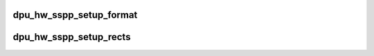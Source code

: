 .. -*- coding: utf-8; mode: rst -*-
.. src-file: drivers/gpu/drm/msm/disp/dpu1/dpu_hw_sspp.c

.. _`dpu_hw_sspp_setup_format`:

dpu_hw_sspp_setup_format
========================

.. c:function:: void dpu_hw_sspp_setup_format(struct dpu_hw_pipe *ctx, const struct dpu_format *fmt, u32 flags, enum dpu_sspp_multirect_index rect_mode)

    :param ctx:
        *undescribed*
    :type ctx: struct dpu_hw_pipe \*

    :param fmt:
        *undescribed*
    :type fmt: const struct dpu_format \*

    :param flags:
        *undescribed*
    :type flags: u32

    :param rect_mode:
        *undescribed*
    :type rect_mode: enum dpu_sspp_multirect_index

.. _`dpu_hw_sspp_setup_rects`:

dpu_hw_sspp_setup_rects
=======================

.. c:function:: void dpu_hw_sspp_setup_rects(struct dpu_hw_pipe *ctx, struct dpu_hw_pipe_cfg *cfg, enum dpu_sspp_multirect_index rect_index)

    :param ctx:
        *undescribed*
    :type ctx: struct dpu_hw_pipe \*

    :param cfg:
        *undescribed*
    :type cfg: struct dpu_hw_pipe_cfg \*

    :param rect_index:
        *undescribed*
    :type rect_index: enum dpu_sspp_multirect_index

.. This file was automatic generated / don't edit.

